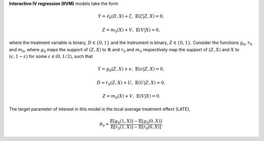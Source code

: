 **Interactive IV regression (IIVM)** models take the form

.. math::

    Y = \ell_0(D, X) + \zeta, & &\mathbb{E}(\zeta | Z, X) = 0,

    Z = m_0(X) + V, & &\mathbb{E}(V | X) = 0,

where the treatment variable is binary, :math:`D \in \lbrace 0,1 \rbrace`
and the instrument is binary, :math:`Z \in \lbrace 0,1 \rbrace`.
Consider the functions :math:`g_0`, :math:`r_0` and :math:`m_0`, where :math:`g_0` maps the support of :math:`(Z,X)` to
:math:`\mathbb{R}` and :math:`r_0` and :math:`m_0` respectively map the support of :math:`(Z,X)` and :math:`X` to
:math:`(\varepsilon, 1-\varepsilon)` for some :math:`\varepsilon \in (0, 1/2)`, such that

.. math::

    Y = g_0(Z, X) + \nu, & &\mathbb{E}(\nu | Z, X) = 0,

    D = r_0(Z, X) + U, & &\mathbb{E}(U | Z, X) = 0,

    Z = m_0(X) + V, & &\mathbb{E}(V | X) = 0.

The target parameter of interest in this model is the local average treatment effect (LATE),

.. math::

    \theta_0 = \frac{\mathbb{E}[g_0(1, X)] - \mathbb{E}[g_0(0,X)]}{\mathbb{E}[r_0(1, X)] - \mathbb{E}[r_0(0,X)]}.
